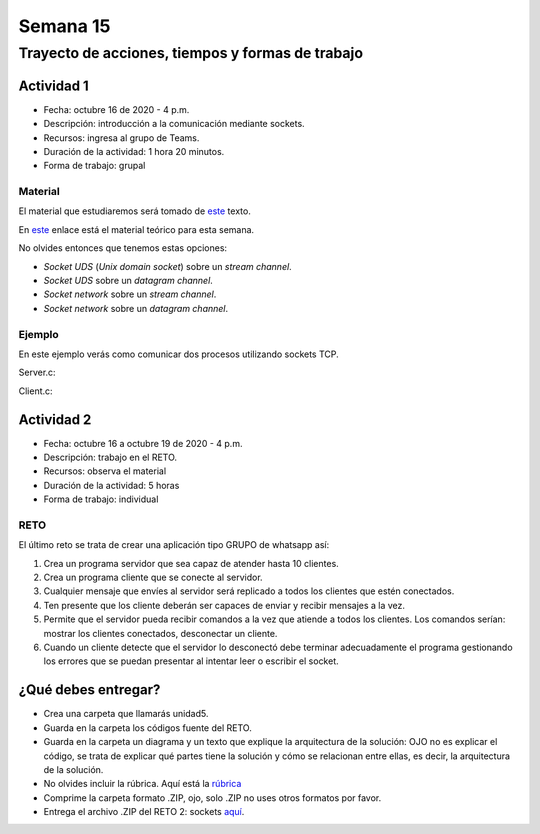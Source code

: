 Semana 15
===========

Trayecto de acciones, tiempos y formas de trabajo
---------------------------------------------------

Actividad 1
^^^^^^^^^^^^
* Fecha: octubre 16 de 2020 - 4 p.m.
* Descripción: introducción a la comunicación mediante sockets.
* Recursos: ingresa al grupo de Teams.
* Duración de la actividad: 1 hora 20 minutos.
* Forma de trabajo: grupal

Material
#########

El material que estudiaremos será tomado de 
`este <https://www.packtpub.com/extreme-c>`__ texto.

En `este <https://docs.google.com/presentation/d/19aRuRgFksgXz1vvCpDOU97Hf9RYKZ968w-HuUlBvZB8/edit?usp=sharing>`__
enlace está el material teórico para esta semana.

No olvides entonces que tenemos estas opciones:

* *Socket UDS* (*Unix domain socket*) sobre un *stream channel*.
* *Socket UDS* sobre un *datagram channel*.
* *Socket network* sobre un *stream channel*. 
* *Socket network* sobre un *datagram channel*.

Ejemplo
##########
En este ejemplo verás como comunicar dos procesos utilizando
sockets TCP.

Server.c:

.. code-block:: c
   :linenos:

    #include <stdio.h>
    #include <string.h>
    #include <errno.h>
    #include <unistd.h>
    #include <stdlib.h>
    #include <pthread.h>
    #include <sys/socket.h>
    #include <netinet/in.h>
    #include <signal.h>

    #define PORT 6666
    #define BUF_SIZE 128

    struct client_t{
        int socket;
        int rxState;
    };

    void * readThread(void *arg){
        struct client_t *client = ((struct client_t *)arg);
        ssize_t numOfBytes;
        char buf[BUF_SIZE];

        while(1){
            numOfBytes = read(client->socket, buf, BUF_SIZE);
            if(0 == numOfBytes){
                printf("client closed the socket end\n");
                break;
            }
            else if(-1 == numOfBytes){
                perror("ReadThread read() fails: ");
                break;
            }
            else{
                printf("from client: %s\n",buf);
            }
        }
        printf("Terminate Pthread for reading\n");
        client->rxState = 0;
        return NULL;
    }

    int main(int argc, char *argv[]){

        char buf[BUF_SIZE];
        int status;
        int enable = 1;
        int server_sd;
        int client_sd;
        pthread_t rxThreadId;
        struct client_t client;

        // 1. Ignore SIGPIPE 
        signal(SIGPIPE, SIG_IGN);

        // 2. Create socket
        server_sd = socket(AF_INET, SOCK_STREAM, 0);
        if (server_sd == -1) {
            perror("Socket creation fails\n");
            exit(EXIT_FAILURE);
        }
        printf("Socket created\n");
        
        // 3. turn off bind address checking
        status = setsockopt(server_sd, SOL_SOCKET, SO_REUSEADDR,(int *) &enable, sizeof(enable));
        if (-1 == status){
            perror("setsockopt error: ");
        }

        //4. BIND the socket to an address
        // Prepare the address
        struct sockaddr_in addr;
        memset(&addr, 0, sizeof(addr));
        addr.sin_family = AF_INET;
        addr.sin_addr.s_addr = INADDR_ANY;
        addr.sin_port = htons(PORT);

        status = bind(server_sd, (struct sockaddr*)&addr, sizeof(addr));
        if (-1 == status) {
            perror("Bind fails: ");
            close(server_sd);
            exit(EXIT_FAILURE);
        }
        printf("Socket binded\n");

        // 5. Set backlog 

        status = listen(server_sd, 1);
    
        if (-1 == status) {
            perror("Listen fails: ");
            close(server_sd);
            exit(EXIT_FAILURE);
        }

        printf("Server listening\n");

        while(1){
            // 6. Accept:
            printf("Waiting for a client\n");
            client_sd = accept(server_sd, NULL, NULL);

            printf("Client connected\n");
            if(-1 == client_sd){
                perror("Accept fails: ");
                close(server_sd);
                exit(EXIT_FAILURE);
            }
            // 7. Create a thread for receiving messages from client
            client.socket = client_sd;
            client.rxState = 1;
            
            printf("Create Pthread for reading\n");
            status = pthread_create(&rxThreadId,NULL,&readThread,&client);
            if(-1 == status){
                perror("Pthread read fails: ");
                close(server_sd);
                exit(EXIT_FAILURE);
            }


            while(1){
                if(0 == client.rxState){
                    printf("Client closed the socket\n");
                    break;
                }
                
                if ( fgets(buf,BUF_SIZE,stdin) == NULL){
                    printf("Fgets NULL\n");
                }

                if( buf[ strlen(buf)-1 ] == '\n') buf[ strlen(buf) - 1 ] = 0;
                
                status = write(client.socket, buf, strlen(buf)+1);
                if(-1 == status){
                    perror("Server write to client fails: ");
                    break;
                }
            }
            close(client.socket);
        }

        exit(EXIT_SUCCESS);
    }


Client.c:

.. code-block:: c
   :linenos:

    #include <stdio.h>
    #include <string.h>
    #include <errno.h>
    #include <unistd.h>
    #include <stdlib.h>
    #include <pthread.h>
    #include <sys/socket.h>
    #include <netinet/in.h>
    #include <signal.h>
    #include <arpa/inet.h>

    #define PORT 6666
    #define BUF_SIZE 128

    struct client_t{
        int socket;
        int rxState;
    };

    void * readThread(void *arg){
        struct client_t *client = ((struct client_t *)arg);
        ssize_t numOfBytes;
        char buf[BUF_SIZE];

        while(1){
            numOfBytes = read(client->socket, buf, BUF_SIZE);
            if(0 == numOfBytes){
                printf("Server closed the socket end\n");
                break;
            }
            else if(-1 == numOfBytes){
                perror("ReadThread read() fails: ");
                break;
            }
            else{
                printf("from server: %s\n",buf);
            }
        }
        printf("Terminate Pthread for reading\n");
        client->rxState = 0;
        return NULL;
    }

    int main(int argc, char *argv[]){

        char buf[BUF_SIZE];
        int status;
        int server_sd;
        pthread_t rxThreadId;
        struct client_t client;

        // 1. Ignore SIGPIPE 
        signal(SIGPIPE, SIG_IGN);

        // 2. Create socket
        server_sd = socket(AF_INET, SOCK_STREAM, 0);
        if (server_sd == -1) {
            perror("Socket creation fails\n");
            exit(EXIT_FAILURE);
        }
        printf("Socket created\n");
        
        //3. Connect to the server 127.0.0.1:PORT
        // Prepare the address
        struct sockaddr_in addr;
        memset(&addr, 0, sizeof(addr));
        addr.sin_family = AF_INET;
        addr.sin_addr.s_addr = inet_addr("127.0.0.1");
        addr.sin_port = htons(PORT);

        status = connect(server_sd, (struct sockaddr*)&addr, sizeof(addr));
        if(-1 == status){
            perror("Connect fails\n");
            close(server_sd);
            exit(EXIT_FAILURE);
        }

        printf("Server connected\n");

        // 4. Create a thread for receiving messages from client
        client.socket = server_sd;
        client.rxState = 1;
        printf("Create Pthread for reading\n");
        
        status = pthread_create(&rxThreadId,NULL,&readThread,&client);
        if(-1 == status){
            perror("Pthread read fails: ");
            close(server_sd);
            exit(EXIT_FAILURE);
        }

        while(1){
            if(0 == client.rxState){
                printf("Server closed the socket\n");
                break;
            }
                
            if ( fgets(buf,BUF_SIZE,stdin) == NULL){
                printf("Fgets NULL\n");
            }
            if( 0 == strncmp(buf,":exit",strlen(":exit")) ){
                printf("Clinet exit\n");
                break;
            }

            if( buf[ strlen(buf)-1 ] == '\n') buf[ strlen(buf) - 1 ] = 0;
                
            status = write(client.socket, buf, strlen(buf)+1);
            if(-1 == status){
                perror("Server write to client fails: ");
                break;
            }
        }
        close(client.socket);
        exit(EXIT_SUCCESS);
    }

Actividad 2
^^^^^^^^^^^^
* Fecha: octubre 16 a octubre 19 de 2020 - 4 p.m.
* Descripción: trabajo en el RETO. 
* Recursos: observa el material
* Duración de la actividad: 5 horas
* Forma de trabajo: individual

RETO
#####

El último reto se trata de crear una aplicación tipo GRUPO de whatsapp así:

#. Crea un programa servidor que sea capaz de atender hasta 10 clientes.
#. Crea un programa cliente que se conecte al servidor.
#. Cualquier mensaje que envíes al servidor será replicado a todos
   los clientes que estén conectados.
#. Ten presente que los cliente deberán ser capaces de enviar y recibir
   mensajes a la vez.
#. Permite que el servidor pueda recibir comandos a la vez que atiende a
   todos los clientes. Los comandos serían: mostrar los clientes conectados,
   desconectar un cliente.
#. Cuando un cliente detecte que el servidor lo desconectó debe terminar
   adecuadamente el programa gestionando los errores que se puedan presentar
   al intentar leer o escribir el socket.

¿Qué debes entregar?
^^^^^^^^^^^^^^^^^^^^^^^

* Crea una carpeta que llamarás unidad5.
* Guarda en la carpeta los códigos fuente del RETO.
* Guarda en la carpeta un diagrama y un texto que explique
  la arquitectura de la solución: OJO no es explicar el código, se trata
  de explicar qué partes tiene la solución y cómo se relacionan entre ellas,
  es decir, la arquitectura de la solución.
* No olvides incluir la rúbrica.
  Aquí está la `rúbrica <https://docs.google.com/spreadsheets/d/1ptF-HuMpvYpmy-7lATj3n0kJupDPn5NvgCCzcdHNZGM/edit?usp=sharing>`__
* Comprime la carpeta formato .ZIP, ojo, solo .ZIP no uses otros
  formatos por favor.
* Entrega el archivo .ZIP del RETO 2: sockets `aquí <https://auladigital.upb.edu.co/mod/assign/view.php?id=652941>`__.